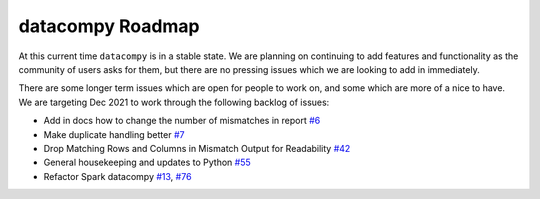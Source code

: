 datacompy Roadmap
-----------------

At this current time ``datacompy`` is in a stable state. We are planning on continuing to
add features and functionality as the community of users asks for them, but there are no 
pressing issues which we are looking to add in immediately.

There are some longer term issues which are open for people to work on, and some which are more of a nice to have.
We are targeting Dec 2021 to work through the following backlog of issues:

- Add in docs how to change the number of mismatches in report `#6 <https://github.com/capitalone/datacompy/issues/6>`_
- Make duplicate handling better `#7 <https://github.com/capitalone/datacompy/issues/7>`_
- Drop Matching Rows and Columns in Mismatch Output for Readability `#42 <https://github.com/capitalone/datacompy/issues/42>`_
- General housekeeping and updates to Python `#55 <https://github.com/capitalone/locopy/issues/55>`_
- Refactor Spark datacompy   `#13 <https://github.com/capitalone/locopy/issues/13>`_, `#76 <https://github.com/capitalone/locopy/issues/76>`_
